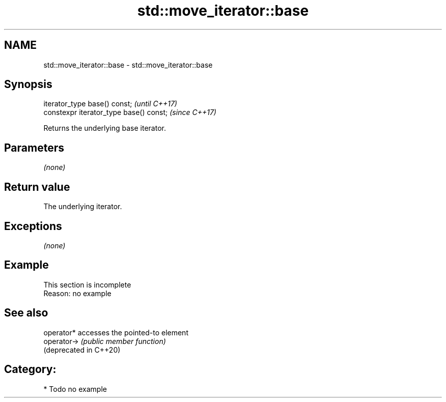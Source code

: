 .TH std::move_iterator::base 3 "2020.11.17" "http://cppreference.com" "C++ Standard Libary"
.SH NAME
std::move_iterator::base \- std::move_iterator::base

.SH Synopsis
   iterator_type base() const;            \fI(until C++17)\fP
   constexpr iterator_type base() const;  \fI(since C++17)\fP

   Returns the underlying base iterator.

.SH Parameters

   \fI(none)\fP

.SH Return value

   The underlying iterator.

.SH Exceptions

   \fI(none)\fP

.SH Example

    This section is incomplete
    Reason: no example

.SH See also

   operator*             accesses the pointed-to element
   operator->            \fI(public member function)\fP 
   (deprecated in C++20)

.SH Category:

     * Todo no example
